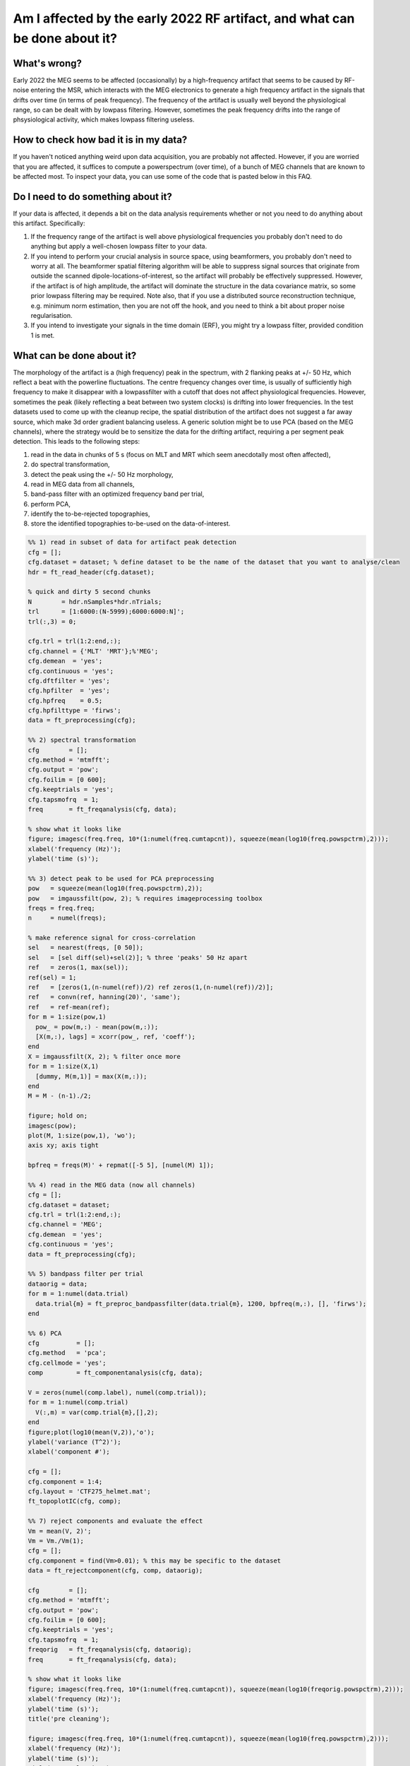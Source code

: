 ***************************************************************************
Am I affected by the early 2022 RF artifact, and what can be done about it?
***************************************************************************

What's wrong?
=============

Early 2022 the MEG seems to be affected (occasionally) by a high-frequency artifact that seems to be caused by RF-noise entering the MSR, which interacts with the MEG electronics to generate a high frequency artifact in the signals that drifts over time (in terms of peak frequency). The frequency of the artifact is usually well beyond the physiological range, so can be dealt with by lowpass filtering. However, sometimes the peak frequency drifts into the range of phsysiological activity, which makes lowpass filtering useless. 

How to check how bad it is in my data?
======================================

If you haven't noticed anything weird upon data acquisition, you are probably not affected. However, if you are worried that you are affected, it suffices to compute a powerspectrum (over time), of a bunch of MEG channels that are known to be affected most. To inspect your data, you can use some of the code that is pasted below in this FAQ.

Do I need to do something about it?
===================================

If your data is affected, it depends a bit on the data analysis requirements whether or not you need to do anything about this artifact. Specifically:

1. If the frequency range of the artifact is well above physiological frequencies you probably don't need to do anything but apply a well-chosen lowpass filter to your data.
2. If you intend to perform your crucial analysis in source space, using beamformers, you probably don't need to worry at all. The beamformer spatial filtering algorithm will be able to suppress signal sources that originate from outside the scanned dipole-locations-of-interest, so the artifact will probably be effectively suppressed. However, if the artifact is of high amplitude, the artifact will dominate the structure in the data covariance matrix, so some prior lowpass filtering may be required. Note also, that if you use a distributed source reconstruction technique, e.g. minimum norm estimation, then you are not off the hook, and you need to think a bit about proper noise regularisation.
3. If you intend to investigate your signals in the time domain (ERF), you might try a lowpass filter, provided condition 1 is met.

What can be done about it?
==========================
  
The morphology of the artifact is a (high frequency) peak in the spectrum, with 2 flanking peaks at +/- 50 Hz, which reflect a beat with the powerline fluctuations. The centre frequency changes over time, is usually of sufficiently high frequency to make it disappear with a lowpassfilter with a cutoff that does not affect physiological frequencies. However, sometimes the peak (likely reflecting a beat between two system clocks) is drifting into lower frequencies. In the test datasets used to come up with the cleanup recipe, the spatial distribution of the artifact does not suggest a far away source, which make 3d order gradient balancing useless. A generic solution might be to use PCA (based on the MEG channels), where the strategy would be to sensitize
the data for the drifting artifact, requiring a per segment peak detection. This leads to the following steps: 

1) read in the data in chunks of 5 s (focus on MLT and MRT which seem anecdotally most often affected), 
2) do spectral transformation, 
3) detect the peak using the +/- 50 Hz morphology, 
4) read in MEG data from all channels, 
5) band-pass filter with an optimized frequency band per trial, 
6) perform PCA, 
7) identify the to-be-rejected topographies,
8) store the identified topographies to-be-used on the data-of-interest.

.. code-block:: matlab

  %% 1) read in subset of data for artifact peak detection
  cfg = [];
  cfg.dataset = dataset; % define dataset to be the name of the dataset that you want to analyse/clean
  hdr = ft_read_header(cfg.dataset);

  % quick and dirty 5 second chunks
  N        = hdr.nSamples*hdr.nTrials;
  trl      = [1:6000:(N-5999);6000:6000:N]';
  trl(:,3) = 0;

  cfg.trl = trl(1:2:end,:);
  cfg.channel = {'MLT' 'MRT'};%'MEG';
  cfg.demean  = 'yes';
  cfg.continuous = 'yes';
  cfg.dftfilter = 'yes';
  cfg.hpfilter  = 'yes';
  cfg.hpfreq    = 0.5;
  cfg.hpfilttype = 'firws';
  data = ft_preprocessing(cfg);

  %% 2) spectral transformation
  cfg        = [];
  cfg.method = 'mtmfft';
  cfg.output = 'pow';
  cfg.foilim = [0 600];
  cfg.keeptrials = 'yes';
  cfg.tapsmofrq  = 1;
  freq       = ft_freqanalysis(cfg, data);

  % show what it looks like
  figure; imagesc(freq.freq, 10*(1:numel(freq.cumtapcnt)), squeeze(mean(log10(freq.powspctrm),2)));
  xlabel('frequency (Hz)');
  ylabel('time (s)');

  %% 3) detect peak to be used for PCA preprocessing
  pow   = squeeze(mean(log10(freq.powspctrm),2));
  pow   = imgaussfilt(pow, 2); % requires imageprocessing toolbox
  freqs = freq.freq; 
  n     = numel(freqs);

  % make reference signal for cross-correlation
  sel   = nearest(freqs, [0 50]);
  sel   = [sel diff(sel)+sel(2)]; % three 'peaks' 50 Hz apart
  ref   = zeros(1, max(sel));
  ref(sel) = 1;
  ref   = [zeros(1,(n-numel(ref))/2) ref zeros(1,(n-numel(ref))/2)];
  ref   = convn(ref, hanning(20)', 'same');
  ref   = ref-mean(ref);
  for m = 1:size(pow,1)  
    pow_ = pow(m,:) - mean(pow(m,:));
    [X(m,:), lags] = xcorr(pow_, ref, 'coeff');
  end
  X = imgaussfilt(X, 2); % filter once more
  for m = 1:size(X,1)
    [dummy, M(m,1)] = max(X(m,:));
  end
  M = M - (n-1)./2;

  figure; hold on;
  imagesc(pow);
  plot(M, 1:size(pow,1), 'wo');
  axis xy; axis tight

  bpfreq = freqs(M)' + repmat([-5 5], [numel(M) 1]);

  %% 4) read in the MEG data (now all channels)
  cfg = [];
  cfg.dataset = dataset;
  cfg.trl = trl(1:2:end,:);
  cfg.channel = 'MEG';
  cfg.demean  = 'yes';
  cfg.continuous = 'yes';
  data = ft_preprocessing(cfg);

  %% 5) bandpass filter per trial
  dataorig = data;
  for m = 1:numel(data.trial)
    data.trial{m} = ft_preproc_bandpassfilter(data.trial{m}, 1200, bpfreq(m,:), [], 'firws');
  end

  %% 6) PCA
  cfg          = [];
  cfg.method   = 'pca';
  cfg.cellmode = 'yes';
  comp         = ft_componentanalysis(cfg, data);

  V = zeros(numel(comp.label), numel(comp.trial));
  for m = 1:numel(comp.trial)
    V(:,m) = var(comp.trial{m},[],2);
  end
  figure;plot(log10(mean(V,2)),'o');
  ylabel('variance (T^2)');
  xlabel('component #');

  cfg = [];
  cfg.component = 1:4;
  cfg.layout = 'CTF275_helmet.mat';
  ft_topoplotIC(cfg, comp);

  %% 7) reject components and evaluate the effect
  Vm = mean(V, 2)';
  Vm = Vm./Vm(1);
  cfg = [];
  cfg.component = find(Vm>0.01); % this may be specific to the dataset
  data = ft_rejectcomponent(cfg, comp, dataorig);

  cfg        = [];
  cfg.method = 'mtmfft';
  cfg.output = 'pow';
  cfg.foilim = [0 600];
  cfg.keeptrials = 'yes';
  cfg.tapsmofrq  = 1;
  freqorig   = ft_freqanalysis(cfg, dataorig);
  freq       = ft_freqanalysis(cfg, data);

  % show what it looks like
  figure; imagesc(freq.freq, 10*(1:numel(freq.cumtapcnt)), squeeze(mean(log10(freqorig.powspctrm),2)));
  xlabel('frequency (Hz)');
  ylabel('time (s)');
  title('pre cleaning');

  figure; imagesc(freq.freq, 10*(1:numel(freq.cumtapcnt)), squeeze(mean(log10(freq.powspctrm),2)));
  xlabel('frequency (Hz)');
  ylabel('time (s)');
  title('post cleaning');

  figure; hold on
  sel = match_str(data.label, 'MLT32');
  plot(dataorig.time{1}, dataorig.trial{1}(sel,:));
  plot(data.time{1}, data.trial{1}(sel,:));
  xlim([0.5 1.5]);
  xlabel('time (s');
  ylabel('MEG amplitude (T)');
